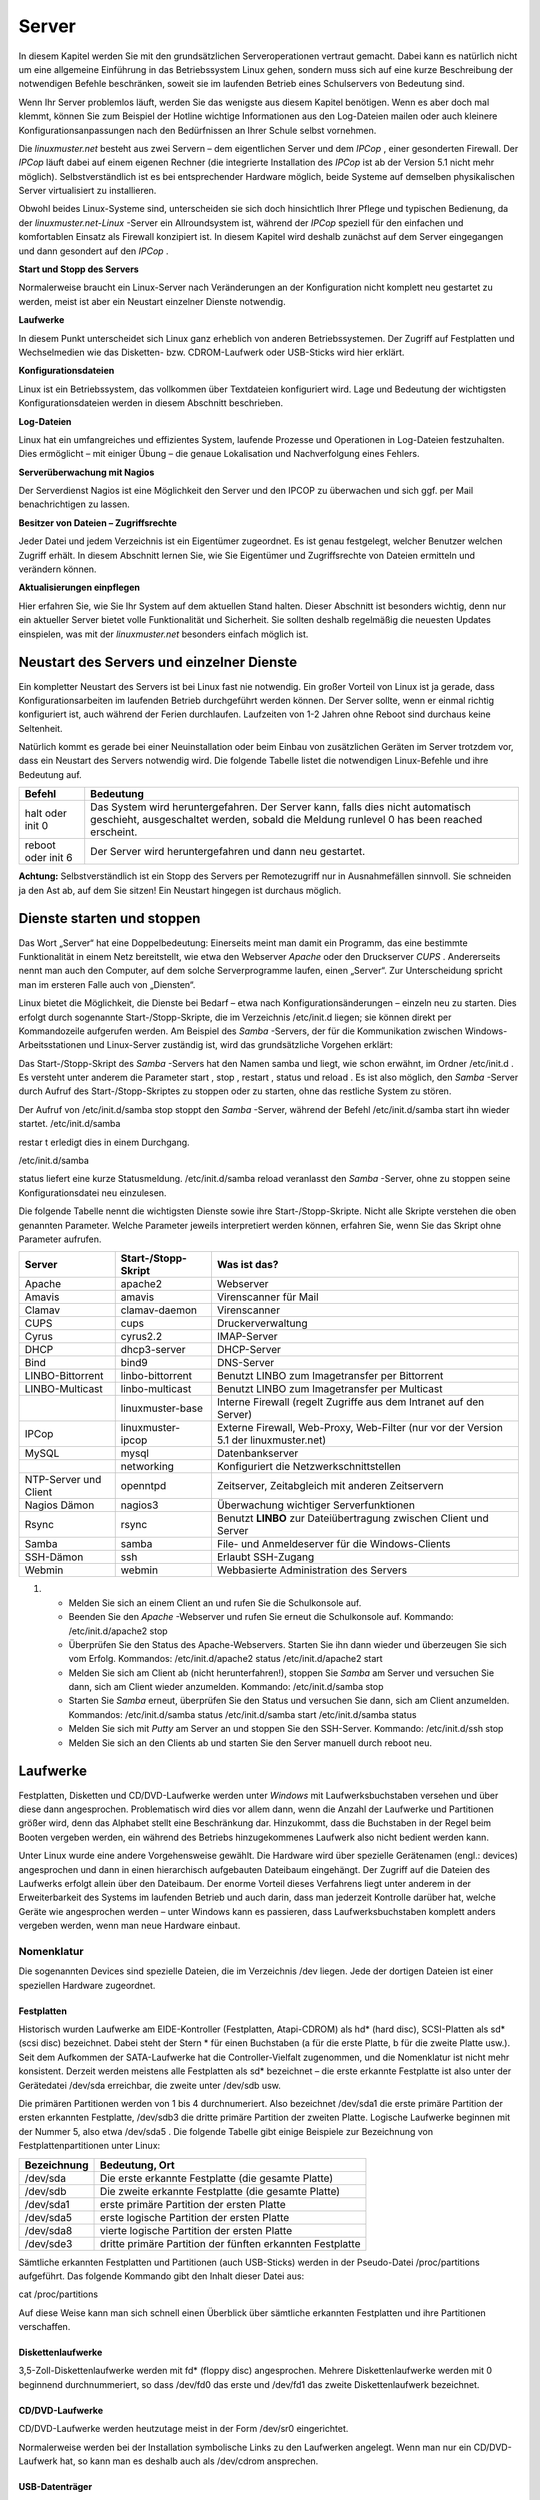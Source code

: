 Server
======


In diesem Kapitel werden Sie mit den grundsätzlichen Serveroperationen vertraut gemacht. Dabei kann es natürlich nicht um eine allgemeine Einführung in das Betriebssystem Linux gehen, sondern muss sich auf eine kurze Beschreibung der notwendigen Befehle beschränken, soweit sie im laufenden Betrieb eines Schulservers von Bedeutung sind.


Wenn Ihr Server problemlos läuft, werden Sie das wenigste aus diesem Kapitel benötigen. Wenn es aber doch mal klemmt, können Sie zum Beispiel der Hotline wichtige Informationen aus den Log-Dateien mailen oder auch kleinere Konfigurationsanpassungen nach den Bedürfnissen an Ihrer Schule selbst vornehmen.


Die
*linuxmuster.net*
besteht aus zwei Servern – dem eigentlichen Server und dem
*IPCop*
, einer gesonderten Firewall. Der
*IPCop*
läuft dabei auf einem eigenen Rechner (die integrierte Installation des
*IPCop*
ist ab der Version 5.1 nicht mehr möglich). Selbstverständlich ist es bei entsprechender Hardware möglich, beide Systeme auf demselben physikalischen Server virtualisiert zu installieren.

Obwohl beides Linux-Systeme sind, unterscheiden sie sich doch hinsichtlich Ihrer Pflege und typischen Bedienung, da der
*linuxmuster.net-Linux*
-Server ein Allroundsystem ist, während der
*IPCop*
speziell für den einfachen und komfortablen Einsatz als Firewall konzipiert ist. In diesem Kapitel wird deshalb zunächst auf dem Server eingegangen und dann gesondert auf den
*IPCop*
.


**Start und Stopp des Servers**

Normalerweise braucht ein Linux-Server nach Veränderungen an der Konfiguration nicht komplett neu gestartet zu werden, meist ist aber ein Neustart einzelner Dienste notwendig.


**Laufwerke**

In diesem Punkt unterscheidet sich Linux ganz erheblich von anderen Betriebssystemen. Der Zugriff auf Festplatten und Wechselmedien wie das Disketten- bzw. CDROM-Laufwerk oder USB-Sticks wird hier erklärt.


**Konfigurationsdateien**

Linux ist ein Betriebssystem, das vollkommen über Textdateien konfiguriert wird. Lage und Bedeutung der wichtigsten Konfigurationsdateien werden in diesem Abschnitt beschrieben.


**Log-Dateien**

Linux hat ein umfangreiches und effizientes System, laufende Prozesse und Operationen in Log-Dateien festzuhalten. Dies ermöglicht – mit einiger Übung – die genaue Lokalisation und Nachverfolgung eines Fehlers.



**Serverüberwachung mit Nagios**

Der Serverdienst Nagios ist eine Möglichkeit den Server und den IPCOP zu überwachen und sich ggf. per Mail benachrichtigen zu lassen.


**Besitzer von Dateien – Zugriffsrechte**

Jeder Datei und jedem Verzeichnis ist ein Eigentümer zugeordnet. Es ist genau festgelegt, welcher Benutzer welchen Zugriff erhält. In diesem Abschnitt lernen Sie, wie Sie Eigentümer und Zugriffsrechte von Dateien ermitteln und verändern können.


**Aktualisierungen einpflegen**

Hier erfahren Sie, wie Sie Ihr System auf dem aktuellen Stand halten. Dieser Abschnitt ist besonders wichtig, denn nur ein aktueller Server bietet volle Funktionalität und Sicherheit. Sie sollten deshalb regelmäßig die neuesten Updates einspielen, was mit der
*linuxmuster.net*
besonders einfach möglich ist.

Neustart des Servers und einzelner Dienste
------------------------------------------

Ein kompletter Neustart des Servers ist bei Linux fast nie notwendig. Ein großer Vorteil von Linux ist ja gerade, dass Konfigurationsarbeiten im laufenden Betrieb durchgeführt werden können. Der Server sollte, wenn er einmal richtig konfiguriert ist, auch während der Ferien durchlaufen. Laufzeiten von 1-2 Jahren ohne Reboot sind durchaus keine Seltenheit.

Natürlich kommt es gerade bei einer Neuinstallation oder beim Einbau von zusätzlichen Geräten im Server trotzdem vor, dass ein Neustart des Servers notwendig wird. Die folgende Tabelle listet die notwendigen Linux-Befehle und ihre Bedeutung auf.


+------------+--------------------------------------------------------------------------------------------+
| **Befehl** | **Bedeutung**                                                                              |
|            |                                                                                            |
+============+============================================================================================+
| halt       | Das System wird heruntergefahren. Der Server kann, falls dies nicht automatisch geschieht, |
| oder       | ausgeschaltet werden, sobald die Meldung                                                   |
| init 0     | runlevel 0 has been reached                                                                |
|            | erscheint.                                                                                 |
|            |                                                                                            |
+------------+--------------------------------------------------------------------------------------------+
| reboot     | Der Server wird heruntergefahren und dann neu gestartet.                                   |
| oder       |                                                                                            |
| init 6     |                                                                                            |
|            |                                                                                            |
+------------+--------------------------------------------------------------------------------------------+


**Achtung:**
Selbstverständlich ist ein Stopp des Servers per Remotezugriff nur in Ausnahmefällen sinnvoll. Sie schneiden ja den Ast ab, auf dem Sie sitzen! Ein Neustart hingegen ist durchaus möglich.

Dienste starten und stoppen
---------------------------

Das Wort „Server“ hat eine Doppelbedeutung: Einerseits meint man damit ein Programm, das eine bestimmte Funktionalität in einem Netz bereitstellt, wie etwa den Webserver
*Apache*
oder den Druckserver
*CUPS*
. Andererseits nennt man auch den Computer, auf dem solche Serverprogramme laufen, einen „Server“. Zur Unterscheidung spricht man im ersteren Falle auch von „Diensten“.

Linux bietet die Möglichkeit, die Dienste bei Bedarf – etwa nach Konfigurationsänderungen – einzeln neu zu starten. Dies erfolgt durch sogenannte Start-/Stopp-Skripte, die im Verzeichnis
/etc/init.d
liegen; sie können direkt per Kommandozeile aufgerufen werden. Am Beispiel des
*Samba*
-Servers, der für die Kommunikation zwischen Windows-Arbeitsstationen und Linux-Server zuständig ist, wird das grundsätzliche Vorgehen erklärt:


Das Start-/Stopp-Skript des
*Samba*
-Servers hat den Namen
samba
und liegt, wie schon erwähnt, im Ordner
/etc/init.d
. Es versteht unter anderem die Parameter
start
,
stop
,
restart
,
status
und
reload
. Es ist also möglich, den
*Samba*
-Server durch Aufruf des Start-/Stopp-Skriptes zu stoppen oder zu starten, ohne das restliche System zu stören.

Der Aufruf von
/etc/init.d/samba stop
stoppt den
*Samba*
-Server, während der Befehl
/etc/init.d/samba start
ihn wieder startet.
/etc/init.d/samba

restar
t
erledigt dies in einem Durchgang.

/etc/init.d/samba

status
liefert eine kurze Statusmeldung.
/etc/init.d/samba reload
veranlasst den
*Samba*
-Server, ohne zu stoppen seine Konfigurationsdatei neu einzulesen.


Die folgende Tabelle nennt die wichtigsten Dienste sowie ihre Start-/Stopp-Skripte. Nicht alle Skripte verstehen die oben genannten Parameter. Welche Parameter jeweils interpretiert werden können, erfahren Sie, wenn Sie das Skript ohne Parameter aufrufen.


+-----------------------+-------------------------+---------------------------------------------------------------------------------------+
| **Server**            | **Start-/Stopp-Skript** | **Was ist das?**                                                                      |
|                       |                         |                                                                                       |
+=======================+=========================+=======================================================================================+
| Apache                | apache2                 | Webserver                                                                             |
|                       |                         |                                                                                       |
+-----------------------+-------------------------+---------------------------------------------------------------------------------------+
| Amavis                | amavis                  | Virenscanner für Mail                                                                 |
|                       |                         |                                                                                       |
+-----------------------+-------------------------+---------------------------------------------------------------------------------------+
| Clamav                | clamav-daemon           | Virenscanner                                                                          |
|                       |                         |                                                                                       |
+-----------------------+-------------------------+---------------------------------------------------------------------------------------+
| CUPS                  | cups                    | Druckerverwaltung                                                                     |
|                       |                         |                                                                                       |
+-----------------------+-------------------------+---------------------------------------------------------------------------------------+
| Cyrus                 | cyrus2.2                | IMAP-Server                                                                           |
|                       |                         |                                                                                       |
+-----------------------+-------------------------+---------------------------------------------------------------------------------------+
| DHCP                  | dhcp3-server            | DHCP-Server                                                                           |
|                       |                         |                                                                                       |
+-----------------------+-------------------------+---------------------------------------------------------------------------------------+
| Bind                  | bind9                   | DNS-Server                                                                            |
|                       |                         |                                                                                       |
+-----------------------+-------------------------+---------------------------------------------------------------------------------------+
| LINBO-Bittorrent      | linbo-bittorrent        | Benutzt                                                                               |
|                       |                         | LINBO                                                                                 |
|                       |                         | zum Imagetransfer per Bittorrent                                                      |
|                       |                         |                                                                                       |
+-----------------------+-------------------------+---------------------------------------------------------------------------------------+
| LINBO-Multicast       | linbo-multicast         | Benutzt                                                                               |
|                       |                         | LINBO                                                                                 |
|                       |                         | zum Imagetransfer per Multicast                                                       |
|                       |                         |                                                                                       |
+-----------------------+-------------------------+---------------------------------------------------------------------------------------+
|                       | linuxmuster-base        | Interne Firewall (regelt Zugriffe aus dem Intranet auf den Server)                    |
|                       |                         |                                                                                       |
+-----------------------+-------------------------+---------------------------------------------------------------------------------------+
| IPCop                 | linuxmuster-ipcop       | Externe Firewall, Web-Proxy, Web-Filter (nur vor der Version 5.1 der linuxmuster.net) |
|                       |                         |                                                                                       |
+-----------------------+-------------------------+---------------------------------------------------------------------------------------+
| MySQL                 | mysql                   | Datenbankserver                                                                       |
|                       |                         |                                                                                       |
+-----------------------+-------------------------+---------------------------------------------------------------------------------------+
|                       | networking              | Konfiguriert die Netzwerkschnittstellen                                               |
|                       |                         |                                                                                       |
+-----------------------+-------------------------+---------------------------------------------------------------------------------------+
| NTP-Server und Client | openntpd                | Zeitserver, Zeitabgleich mit anderen Zeitservern                                      |
|                       |                         |                                                                                       |
+-----------------------+-------------------------+---------------------------------------------------------------------------------------+
| Nagios Dämon          | nagios3                 | Überwachung wichtiger Serverfunktionen                                                |
|                       |                         |                                                                                       |
+-----------------------+-------------------------+---------------------------------------------------------------------------------------+
| Rsync                 | rsync                   | Benutzt                                                                               |
|                       |                         | **LINBO**                                                                             |
|                       |                         | zur Dateiübertragung zwischen Client und Server                                       |
|                       |                         |                                                                                       |
+-----------------------+-------------------------+---------------------------------------------------------------------------------------+
| Samba                 | samba                   | File- und Anmeldeserver für die Windows-Clients                                       |
|                       |                         |                                                                                       |
+-----------------------+-------------------------+---------------------------------------------------------------------------------------+
| SSH-Dämon             | ssh                     | Erlaubt SSH-Zugang                                                                    |
|                       |                         |                                                                                       |
+-----------------------+-------------------------+---------------------------------------------------------------------------------------+
| Webmin                | webmin                  | Webbasierte Administration des Servers                                                |
|                       |                         |                                                                                       |
+-----------------------+-------------------------+---------------------------------------------------------------------------------------+


#.  

    *   Melden Sie sich an einem Client an und rufen Sie die Schulkonsole auf.



    *   Beenden Sie den
        *Apache*
        -Webserver und rufen Sie erneut die Schulkonsole auf.
        Kommando:
        /etc/init.d/apache2 stop



    *   Überprüfen Sie den Status des Apache-Webservers. Starten Sie ihn dann wieder und überzeugen Sie sich vom Erfolg.
        Kommandos:
        /etc/init.d/apache2 status
        /etc/init.d/apache2 start



    *   Melden Sie sich am Client ab (nicht herunterfahren!), stoppen Sie
        *Samba*
        am Server und versuchen Sie dann, sich am Client wieder anzumelden.
        Kommando:
        /etc/init.d/samba stop



    *   Starten Sie
        *Samba*
        erneut, überprüfen Sie den Status und versuchen Sie dann, sich am Client anzumelden.
        Kommandos:
        /etc/init.d/samba status
        /etc/init.d/samba start
        /etc/init.d/samba status



    *   Melden Sie sich mit
        *Putty*
        am Server an und stoppen Sie den SSH-Server.
        Kommando:
        /etc/init.d/ssh stop



    *   Melden Sie sich an den Clients ab und starten Sie den Server manuell durch
        reboot
        neu.






Laufwerke
---------

Festplatten, Disketten und CD/DVD-Laufwerke werden unter
*Windows*
mit Laufwerksbuchstaben versehen und über diese dann angesprochen. Problematisch wird dies vor allem dann, wenn die Anzahl der Laufwerke und Partitionen größer wird, denn das Alphabet stellt eine Beschränkung dar. Hinzukommt, dass die Buchstaben in der Regel beim Booten vergeben werden, ein während des Betriebs hinzugekommenes Laufwerk also nicht bedient werden kann.

Unter Linux wurde eine andere Vorgehensweise gewählt. Die Hardware wird über spezielle Gerätenamen (engl.: devices) angesprochen und dann in einen hierarchisch aufgebauten Dateibaum eingehängt. Der Zugriff auf die Dateien des Laufwerks erfolgt allein über den Dateibaum. Der enorme Vorteil dieses Verfahrens liegt unter anderem in der Erweiterbarkeit des Systems im laufenden Betrieb und auch darin, dass man jederzeit Kontrolle darüber hat, welche Geräte wie angesprochen werden – unter Windows kann es passieren, dass Laufwerksbuchstaben komplett anders vergeben werden, wenn man neue Hardware einbaut.

Nomenklatur
~~~~~~~~~~~

Die sogenannten Devices sind spezielle Dateien, die im Verzeichnis
/dev
liegen. Jede der dortigen Dateien ist einer speziellen Hardware zugeordnet.

Festplatten
^^^^^^^^^^^

Historisch wurden Laufwerke am EIDE-Kontroller (Festplatten, Atapi-CDROM) als hd* (hard disc), SCSI-Platten als sd* (scsi disc) bezeichnet. Dabei steht der Stern * für einen Buchstaben (a für die erste Platte, b für die zweite Platte usw.). Seit dem Aufkommen der SATA-Laufwerke hat die Controller-Vielfalt zugenommen, und die Nomenklatur ist nicht mehr konsistent. Derzeit werden meistens alle Festplatten als sd* bezeichnet – die erste erkannte Festplatte ist also unter der Gerätedatei
/dev/sda
erreichbar, die zweite unter
/dev/sdb
usw.


Die primären Partitionen werden von 1 bis 4 durchnumeriert. Also bezeichnet
/dev/sda1
die erste primäre Partition der ersten erkannten Festplatte,
/dev/sdb3
die dritte primäre Partition der zweiten Platte. Logische Laufwerke beginnen mit der Nummer 5, also etwa
/dev/sda5
. Die folgende Tabelle gibt einige Beispiele zur Bezeichnung von Festplattenpartitionen unter Linux:


+-----------------+-----------------------------------------------------------+
| **Bezeichnung** | **Bedeutung, Ort**                                        |
|                 |                                                           |
+-----------------+-----------------------------------------------------------+
| /dev/sda        | Die erste erkannte Festplatte (die gesamte Platte)        |
|                 |                                                           |
+-----------------+-----------------------------------------------------------+
| /dev/sdb        | Die zweite erkannte Festplatte (die gesamte Platte)       |
|                 |                                                           |
+-----------------+-----------------------------------------------------------+
| /dev/sda1       | erste primäre Partition der ersten Platte                 |
|                 |                                                           |
+-----------------+-----------------------------------------------------------+
| /dev/sda5       | erste logische Partition der ersten Platte                |
|                 |                                                           |
+-----------------+-----------------------------------------------------------+
| /dev/sda8       | vierte logische Partition der ersten Platte               |
|                 |                                                           |
+-----------------+-----------------------------------------------------------+
| /dev/sde3       | dritte primäre Partition der fünften erkannten Festplatte |
|                 |                                                           |
+-----------------+-----------------------------------------------------------+


Sämtliche erkannten Festplatten und Partitionen (auch USB-Sticks) werden in der Pseudo-Datei
/proc/partitions
aufgeführt. Das folgende Kommando gibt den Inhalt dieser Datei aus:

cat /proc/partitions

Auf diese Weise kann man sich schnell einen Überblick über sämtliche erkannten Festplatten und ihre Partitionen verschaffen.


Diskettenlaufwerke
^^^^^^^^^^^^^^^^^^

3,5-Zoll-Diskettenlaufwerke werden mit fd* (floppy disc) angesprochen. Mehrere Diskettenlaufwerke werden mit 0 beginnend durchnummeriert, so dass
/dev/fd0
das erste und
/dev/fd1
das zweite Diskettenlaufwerk bezeichnet.


CD/DVD-Laufwerke
^^^^^^^^^^^^^^^^

CD/DVD-Laufwerke werden heutzutage meist in der Form
/dev/sr0
eingerichtet.

Normalerweise werden bei der Installation symbolische Links zu den Laufwerken angelegt. Wenn man nur ein CD/DVD-Laufwerk hat, so kann man es deshalb auch als
/dev/cdrom
ansprechen.


USB-Datenträger
^^^^^^^^^^^^^^^

Externe USB-Festplatten oder USB-Sticks werden beim Einstecken automatisch als Festplatten eingerichtet. Dabei wird ihnen der nächste freie Buchstabe zugewiesen. Wenn man nur eine Festplatte eingebaut hat (die dann als
/dev/sda
angesprochen wird), dann erhält der USB-Stick die Bezeichnung
/dev/sdb
. Wenn man schon drei Festplatten nutzt, die somit sda, sdb und sdc heißen, wird der USB-Datenträger als sdd eingerichtet. Es ist hilfreich, beim Einstecken die Konsole im Auge zu behalten; dort wird genau angegeben, wie der neue Datenträger angesprochen werden kann. Wenn man den Moment verpasst hat, kann man auch
in der Datei
/var/log/messages
nachsehen oder sich mit dem Konsolenbefehl
dmesg
die Informationen über das neu erkannte Laufwerk ausgeben lassen. Auch der oben genannte Befehl
cat /proc/partitions
führt den USB-Datenträger auf, hier erkennt man an der Größe, welche Bezeichnung zu ihm gehört.

Bezeichnung per UUID
^^^^^^^^^^^^^^^^^^^^

Anstatt über ihren Gerätepfad kann man Datenträger auch über ihren „Universally Unique Identifier (UUID)“ ansprechen. Jede Festplatte, jede Partition trägt so einen UUID. Da er unabhängig von der Reihenfolge und Art der Erkennung einer Festplatte ist, bietet es sich insbesondere für die zum Starten des Systems erforderlichen Partitionen an, den UUID zu verwenden.

Mit folgendem Befehl kann man die Zuordnung der UUIDs zu den Gerätenamen in Erfahrung bringen:

ls -l /dev/disk/by-uuid

Dateibaum
~~~~~~~~~

Unter Linux sind alle Dateien hierarchisch organisiert. Ganz oben steht das Wurzelverzeichnis „
/
“, darin gibt es zum Beispiel die Ordner
boot
,
etc
,
usr
und
var
. Darin sind wieder weitere Ordner und Dateien enthalten.

Mit Hilfe des Befehls
mount
werden die Datenträger (Partitionen, Disketten, CD/DVD-Laufwerke etc.) in das Linux-Dateisystem eingebunden. Dieser Befehl bindet während des Bootvorgangs die Systempartitionen in den Dateibaum ein (insbesondere wird die Systempartition in das Wurzelverzeichnis
/
eingehängt), kann aber auch im laufenden Betrieb aufgerufen werden. Wie das geht, erfahren Sie weiter unten.

Die folgende Abbildung zeigt einen Ausschnitt aus dem Dateisystembaum der
*linuxmuster.net*
, wie er typischerweise nach der Installation aussieht:

|10000000000001AA0000007775019011_png|

Man kann dem Dateibaum nicht entnehmen, welche Dateien auf welcher Festplattenpartition liegen, ob sie vielleicht auf einer Diskette bzw. CD vorliegen, oder ob sie gar auf einem anderen Rechner im Netz gespeichert sind. Um dies zu erfahren, ruft man den Befehl
mount
ohne Parameter auf. Die Ausgabe könnte unter anderem die folgenden Zeilen enthalten:


/dev/sda3 on / type ext3 (rw,usrquota,grpquota)

/dev/sda1 on /boot type ext3 (rw)

/dev/sda5 on /var type ext3 (rw)


In diesem Beispiel ist die dritte primäre Partition (sda3) auf der ersten Festplatte als Wurzelverzeichnis gemountet. Die erste logische Partition (sda5) ist in das Verzeichnis
/var
eingehängt, sie enthält also alle Dateien, die unterhalb von
/var
stehen. Auf der ersten primären Partition liegen alle Dateien unterhalb von
/boot
.


Neben dem Befehl
mount
kann man auch das Kommando
df
verwenden (am besten in der Form
df -h
), das zusätzlich noch den belegten und freien Plattenplatz anzeigt.

Die Datei /etc/fstab
~~~~~~~~~~~~~~~~~~~~

Welche Partitionen an welcher Stelle im Dateibaum schon beim Booten eingebunden werden sollen, können Sie der Datei
/etc/fstab
(Filesystem-Tabelle) entnehmen. Dies soll das folgende Beispiel erläutern:

Nehmen wir an, die Datei
/etc/fstab
enthält unter anderem die folgenden zwei Zeilen:

/dev/sda3
/
ext3
defaults,usrquota,grpquota
0 1

/dev/sda1
/boot
ext3
defaults
0 2


Das erste Feld gibt an, um welche Partition es sich handelt, und das zweite Feld, an welcher Stelle im Dateibaum die Partition eingebunden werden soll. Im dritten Feld steht der Dateisystemtyp, danach kommen noch diverse Optionen.

Die zweite Zeile besagt also, dass das Device
*sda1*
im
/boot
-Zweig des Dateibaums eingebunden wird, das heißt alles, was im Verzeichnis
/boot
oder einem seiner Unterordner gespeichert wird, landet physikalisch auf der ersten primären Partition der ersten Festplatte.

Die zweite Zeile bedeutet analog, dass alles, was im
/
-Verzeichnis (Wurzel- bzw. Rootverzeichnis) oder in einem Unterordner (außer dem
/boot
-Unterordner) gespeichert wird, physikalisch in die dritte primäre Partition der ersten Festplatte geschrieben wird.

In der Praxis werden anstelle der Gerätenamen (
/dev/sda1
etc.) oft die UUIDs verwendet. Die zweite Zeile aus obigem Beispiel könnte dann so ausehen:

UUID=d1a033be-34c3-483d-915c-de61344452f6
/boot
ext3
defaults
0 2


Nehmen wir an, Sie möchten die Homeverzeichnisse der Schüler und Lehrer auf weitere Festplatte auslagern. Ergänzen wir die Filesystem-Tabelle um die unteren zwei Zeilen:

/dev/sda3
/
ext3
defaults,usrquota,grpquota 0 1

/dev/sda1
/boot
ext3
defaults
0 2

/dev/sdb1
/home/students
ext3
defaults,usrquota,grpquota 0 2

/dev/sdc5
/home/teachers
ext3
defaults,usrquota,grpquota 0 2


Alle Dateien unterhalb von
/home/students
werden in der ersten primären Partition der zweiten Festplatte, alle unterhalb von
/home/teachers
in der ersten logischen Partition der dritten Festplatte gespeichert.

Die Hierarchie legt dabei fest: Jeder Unterordner, der nicht explizit genannt ist, wird auf der übergeordneten Partition (meist der Partition, die auf
/
gemountet ist) gespeichert. Somit werden im obigen Beispiel alle anderen Dateien unter
/home
wie etwa
/home/admin
auf der Root-Partition sda3 abgelegt.

Manuelles Ein- und Aushängen von Dateisystemen
~~~~~~~~~~~~~~~~~~~~~~~~~~~~~~~~~~~~~~~~~~~~~~

Mithilfe des
mount
-Befehls kann man Dateisysteme auch manuell einbinden oder wieder aushängen, was insbesondere dann vorkommt, wenn man externe Speichermedien wie Disketten oder USB-Sticks verwenden möchte. Hierzu ein Beispiel:

mount -t ext3 /dev/sda6 /mnt

Dieser Befehl würde die Partition sda6 an der Stelle
/mnt
in den Verzeichnisbaum einhängen. Mit dem Parameter
-t
kann man den Typ des Dateisystems angeben, sprich, wie die Partition formatiert wurde – im Beispiel also das ext3-Dateisystem. Andere Dateisystemtypen wären vfat für FAT32, ext2 oder auch ntfs. Man kann den Parameter auch weglassen, dann versucht
mount
, den Dateisystemtyp selbst zu erkennen.

Der sogenannte „Mountpoint“ – im Beispiel
/mnt
– muss dabei ein Verzeichnis sein, das es schon gibt. Es sollte (muss aber nicht unbedingt) leer sein, eventuell vorhandene Inhalte werden einfach „zugedeckt“.

Ruft man den Befehl
mount
ohne Parameter auf, so kann man sich überzeugen, ob alles geklappt hat. Es wird auch der Dateisystemtyp angezeigt; wurde der falsche verwendet, muss man den richtigen mit dem Parameter
-t
übergeben.


Möchte man ein Dateisystem nach dem Verwenden wieder aushängen, so geschieht dies mit dem Befehl
umount
:

umount /mnt

Wieder kann man sich mithilfe des Befehls
mount
ohne Parameter vom Erfolg überzeugen.

Nutzen von externen Datenträgern (CDs, Disketten, USB-Sticks)
~~~~~~~~~~~~~~~~~~~~~~~~~~~~~~~~~~~~~~~~~~~~~~~~~~~~~~~~~~~~~

Unter Linux müssen externe Datenträger wie CDs oder USB-Sticks erst mithilfe des
mount
-Befehls am System angemeldet werden. Es genügt nicht, sie einfach in das entsprechende Laufwerk einzulegen. Hierzu ein paar Beispiele:

DVDs/CDs
^^^^^^^^

Das DVD-Laufwerk ist über den Eintrag
/dev/cdrom
erreichbar, ein sinnvoller Mountpoint ist
/media/cdrom
. Der Mount-Befehl lautet dann:

mount /dev/cdrom /media/cdrom

Durch einen entsprechenden Eintrag in der
fstab
-Datei reicht es, zum Mounten einer CDROM
mount /media/cdrom
einzugeben. Sobald die CD gemountet ist, wird die Stromzufuhr zur CD-Schublade unterbrochen, eine Entnahme ist dann erst nach dem Lösen der Bindung möglich.

Nehmen wir an, Sie möchten eine Datei von der CD in das Homeverzeichnis von
root
kopieren:


#.  Einbinden der CD in das Linux-Dateisystem mit
    mount /media/cdrom
    . Beachten Sie die Meldung, dass die CD nur mit Lesezugriff gemountet wird.



#.  Kopieren der Datei durch
    cp /media/cdrom/test.tgz /root



#.  Lösen der Einbindung durch
    umount /media/cdrom



USB-Sticks/USB-Festplatten
^^^^^^^^^^^^^^^^^^^^^^^^^^

USB-Sticks und -Festplatten werden beim Einstecken automatisch erkannt und als Festplatte unter
/dev
eingerichtet. Wie oben geschildert kann man nach dem Einstecken eines USB-Gerätes in der Datei
/var/log/messages
nachsehen, als welches Device der USB-Stick bzw. die Platte eingerichtet wurde
. Alternativ kann man sich diese Information auch über die Befehle
cat /proc/partitions
oder
dmesg
ausgeben lassen. Beachten Sie, dass
USB-Platten und sogar USB-Sticks wie normale Festplatten durchaus mehrere Partitionen haben können.

Für USB-Speicher ist noch kein Verzeichnis unter
/media
vorgesehen. Sie müssen es deshalb zuerst anlegen, etwa mit
mkdir /media/usbstick
oder
mkdir /media/usbplatte

Nehmen wir an, ein USB-Stick mit nur einer FAT32-Partition wird als
/dev/sde
eingerichtet. Dann sind für unser Beispiel die folgenden Schritte erforderlich:

#.  Anlegen des Mountpoints:
    mkdir /media/usbstick



#.  Mounten des Sticks:
    mount -t vfat /dev/sde1 /media/usbstick



#.  Kopieren der Datei durch
    cp /media/usbstick/test.tgz /root



#.  Unmounten durch
    umount /dev/sde1




Der letzte Schritt ist wirklich unabdingbar. Wenn man Dateien auf den USB-Stick geschrieben hat und den Stick vor dem Unmounten abzieht, kann es durchaus sein, dass die Dateien noch nicht vollständig geschrieben wurden!

Konfigurationsdateien
---------------------

Die Konfiguration des Betriebssystems Linux und seiner diversen Dienste (Server) erfolgt durch einfache Textdateien, die mit einem beliebigen Texteditor verändert werden können. In der Regel liegen alle Konfigurationsdateien im Ordner
/etc
oder einem dortigen Unterordner. Veränderungen der Konfigurationsdateien sind normalerweise bei der
*linuxmuster.net*
nicht notwendig und sollten nur im Ausnahmefall und bei ausreichenden Kenntnissen durchgeführt werden.

Zu Ihrer Information zeigt die folgende Tabelle eine Übersicht über Name und Speicherort einiger Konfigurationsdateien bei der
*linuxmuster.net*
.

**Achtung: Bitte nehmen Sie an den Konfigurationsdateien nur dann Änderungen vor, wenn Sie wirklich wissen, was Sie tun!**


+-------------------+-----------------------------+
| **Server/Dienst** | **Konfigurationsdatei(en)** |
|                   |                             |
+===================+=============================+
| Clamav            | /etc/clamav/clamd.conf      |
|                   |                             |
+-------------------+-----------------------------+
| CUPS              | In                          |
|                   | /etc/cups                   |
|                   |                             |
+-------------------+-----------------------------+
| Cyrus             | /etc/cyrus.conf             |
|                   |                             |
+-------------------+-----------------------------+
| DHCP              | /etc/dhcp3/dhcpd.conf       |
|                   |                             |
+-------------------+-----------------------------+
| DNS               | In                          |
|                   | /etc/bind                   |
|                   |                             |
+-------------------+-----------------------------+
| NTP-Server        | /etc/openntpd/ntp.conf      |
|                   |                             |
+-------------------+-----------------------------+
| Samba             | In                          |
|                   | /etc/samba                  |
|                   |                             |
+-------------------+-----------------------------+
| SSH               | /etc/ssh/sshd_config        |
|                   |                             |
+-------------------+-----------------------------+

Logdateien
----------

Viele Prozesse, die unter Linux laufen, erzeugen mehr oder weniger umfangreiche Protokolldateien, die sogenannten Logdateien. Sie liefern nicht nur bei Problemen wertvolle Informationen, man kann auch oft nachvollziehen, „wer wann was“ gemacht hat.

Hier werden zunächst die Protokolldateien des eigentlichen Servers besprochen. Zuerst werden kurz die wichtigsten Logdateien vorgestellt und ihr Aufbau erklärt, dann folgt ein Abschnitt, wie sie mit ihnen arbeiten können.

Fast alle Informationen, welche die Verbindung mit dem Internet betreffen, finden sich jedoch nicht auf dem Server, sondern auf dem
*IPCop*
. Wenn Sie etwa herausfinden möchten, wer welche Webseiten aufgerufen hat, müssen Sie die Logdateien des
*IPCop*
bemühen. Wie das geht, erfahren Sie in Kapitel
.

Die meisten der Logdateien auf dem Musterlösungsserver finden Sie im Verzeichnis
/var/log
, entweder direkt oder in einem eigenen Unterverzeichnis, die Namen sind normalerweise selbsterklärend. Wenn ein Dienst keine eigenen Log-Dateien verwaltet,
schreibt er seine Meldungen in die Datei
/var/log/messages
, in der auch die Meldungen des Linux-Systems landen.

**Rotierende Log-Dateien**

Wenn eine Log-Datei zu groß wird, greift ein Mechanismus, der eine Kopie der aktuellen Datei erstellt und eine neue, leere Datei beginnt. Nach einer gewissen Zeit werden dann die alten Kopien gelöscht – man spricht von „rotieren“. Dadurch erhöht sich die Übersichtlichkeit
bei der Fehlersuche, und die Log-Dateien belegen nicht so viel Plattenplatz. Rotierte Log-Dateien werden platzsparend als gezippte Datei abgelegt. Dies alles erledigt ein Hilfsprogramm namens „logrotate“, das schon vollständig konfiguriert ist. Bei Bedarf kann man sein Verhalten mithilfe der Datei
/etc/logrotate.conf
steuern, im Verzeichnis
/etc/logrotate.d
findet man weitere Konfigurationsdateien. Eine Übersicht über die Optionen der logrotate-Konfigurationsdateien bietet die Manpage von logrotate (Befehl:
man logrotate
).

Wegen der Bedeutung der Log-Dateien bei Fehlersuche und -behebung sollen Ihnen die folgenden Beispiele beim Lesen von Log-Dateien helfen. Keine Angst wenn Sie am Anfang nicht jede Information verstehen. Vieles wird jedoch im Klartext oder nach einem dokumentierten Schema protokolliert, so dass die Dateien auch einem Anfänger deutlich mehr helfen als „Schwerer Ausnahmefehler an Adresse XYZ“. Es reicht völlig, dass Sie die Protokolldateien kennen und etwa bei einem Gespräch mit der Hotline die kritischen Stellen weiterleiten können

/var/log/messages
~~~~~~~~~~~~~~~~~

Die Einträge in dieser Datei folgen immer demselben Schema:

Datum
Uhrzeit
Rechner
Dienst:
Meldung

Hier einige Beispiele:


Dec 24 11:56:26 server kernel:
sda: sda1 sda2 sda3

Beim Booten wurde vom Kernel des Rechners namens „Server“ am 24. Dezember um 11:56:26 eine Festplatte mit 3 primären Partitionen erkannt.

Dec 24 16:55:06 lml51 dhcpd: DHCPDISCOVER from 00:0c:29:60:bc:08 via br_intern

Dec 24 16:55:07 lml51 dhcpd: DHCPOFFER on 10.16.1.200 to 00:0c:29:60:bc:08

via br_intern

Dec 24 16:55:08 lml51 dhcpd: Wrote 1 leases to leases file.

Dec 24 16:55:08 lml51 dhcpd: DHCPREQUEST for 10.16.1.200 (10.16.1.1)

from 00:0c:29:60:bc:08 via br_intern

Dec 24 16:55:08 lml51 dhcpd: DHCPACK on 10.16.1.200 to 00:0c:29:60:bc:08

via br_intern

Dec 24 16:55:10 lml51 dhcpd: DHCPREQUEST for 10.16.1.200 from 00:0c:29:60:bc:08

via br_intern

Dec 24 16:55:10 lml51 dhcpd: DHCPACK on 10.16.1.200 to 00:0c:29:60:bc:08

via br_intern

Der DHCP-Server „dhcpd“ auf dem Rechner „lml51“ meldet: Ein Client im internen Netz bittet um eine IP-Adresse und erhält sie schließlich. Bei einer solchen Meldung könnte man etwa die MAC-Adresse des Clients ablesen.

Dec 24 17:21:37 lml51 kernel: usb 1-1: new high speed USB device

using ehci_hcd and address 2

Dec 24 17:21:38 lml51 kernel: usb 1-1: Manufacturer: Verbatim

Dec 24 17:21:39 lml51 kernel: Initializing USB Mass Storage driver...

Dec 24 17:21:39 lml51 kernel: SCSI emulation for USB Mass Storage devices

Dec 24 17:21:39 lml51 kernel: usbcore: registered new driver usb-storage

Dec 24 17:21:39 lml51 kernel: USB Mass Storage support registered.

Dec 24 17:21:44 lml51 kernel: sd 3:0:0:0: [sdb] 7827456 512-byte logical

blocks: (4.00 GB/3.73 GiB)

Dec 24 17:21:44 lml51 kernel: sdb: Write Protect is off

Dec 24 17:21:44 lml51 kernel: sdb: sdb1

Dec 24 17:21:44 lml51 kernel: sd 3:0:0:0: Attached scsi removable disk sdb

Eine ganze Reihe von Meldungen beim Einstecken eines USB-Sticks inklusive Hersteller und Größe. Den letzten beiden Zeilen kann man entnehmen, dass er als
/dev/sdb
konfiguriert wurde und eine Partition besitzt, die unter
/dev/sdb1
angesprochen werden kann.

/var/log/auth.log
~~~~~~~~~~~~~~~~~

Wenn jemand versucht, sich am System anzumelden oder gegenüber einem Dienst zu authentifizieren, dann ist dies so wichtig, dass dies festgehalten wird – vor allem dann, wenn es fehlschlägt, denn dies könnte bedeuten, dass jemand gerade versucht, ein Passwort zu erraten oder anderweitig in das System einzubrechen. Hier ein fiktiver Auszug aus der Datei
/var/log/auth.log
:

Dec 24 11:34:43 lml51 login[2954]: ROOT LOGIN
on 'tty1'

Dec 24 11:49:25 lml51 pam_access[2955]: access denied for user 'nn' from 'tty2'

Dec 24 16:49:24 lml51 sshd[6224]: (pam_unix) authentication failure;

logname= uid=0 euid=0 tty=ssh ruser= rhost=192.168.76.1
user=root

Dec 24 16:49:26 lml51 sshd[6224]: error: PAM: Authentication failure

for root from 192.168.76.1

Dec 24 16:55:32 lml51 sshd[6288]: Accepted keyboard-interactive/pam

for root from ::ffff:192.168.76.1 port 1503 ssh2

Die erste Zeile protokolliert eine Anmeldung von
root
an der Konsole. Danach hat es der User
nn
versucht, wurde aber abgewiesen. Die folgenden beiden Zeilen dokumentieren, wie jemand versucht hat, sich per SSH als Superuser
root
anzumelden, was aber nicht geklappt hat. Um 16:55:32 Uhr hat er es dann doch noch geschafft.

An dieser Stelle sei angemerkt, dass ein Einbrecher von Außen normalerweise gar nicht zum Musterlösungsserver durchkommt, sondern beim IPCop hängen bleibt. Auf dem Server finden sich somit hauptsächlich Informationen über Logins (und -Versuche) aus dem internen Netz.

Samba
~~~~~

*Samba*
ist die Schnittstelle zur
*Windows-*
Welt. In den zugehörigen Logfiles können Sie insbesondere nachsehen, wer sich wann an welchem Rechner unter
*Windows*
angemeldet hat.

Das
*Samba*
-Paket schreibt seine Logdateien in das Verzeichnis
/var/log/samba
. Für jeden Rechner gibt es eine eigene Datei. So landen etwa in der Date
i
log.r110pc01
alle Meldungen, die den Rechner
r110pc01
betreffen.

Je nach Konfiguration können diese Dateien schnell unübersichtlich werden, und um die Meldungen im Detail zu verstehen, muss man sich ein wenig auskennen. Deshalb bietet die
*linuxmuster.net*
einen besonderen Service: Alle Anmeldungen werden in der Datei
/var/log/linuxmuster/userlog
protokolliert, so dass Sie diese Informationen bequemer dort nachlesen können. Sie hat diese Form:

061224-235530 zell (Klaus Zell teachers) logs in on machine r110pc01 (10.16.110.1)

061225-000530 zell (Klaus Zell teachers) logs out from machine r110pc01 (10.16.110.1)


Der Lehrer Klaus Zell mit dem Loginnamen
zell
hat sich am 24.12.2006 um 23:55 am Computer namens
r110pc01
und der IP-Adresse 10.16.110.1 angemeldet und 10 Minuten später wieder abgemeldet.

Arbeiten mit Logdateien
~~~~~~~~~~~~~~~~~~~~~~~

Die Protokolldateien sind reine Textdateien, das heißt, man kann sie mit jedem beliebigen Texteditor lesen oder auch bequem per E-Mail verschicken, etwa an die Hotline. Trotzdem ist es manchmal etwas unübersichtlich, in einer großen Datei die relevanten Informationen zu finden. Hier helfen die in diesem Abschnitt beschriebenen Techniken. Zunächst werden einige Linux-Kommandos vorgestellt, danach Tools mit graphischer Oberfläche.


**Ausgabe beobachten mit **
tail

Das Kommando
tail
gibt die letzten Zeilen einer Datei aus:

tail /var/log/messages

tail -n 40 /var/log/messages

Beim zweiten Beispiel werden die letzten 40 Zeilen ausgegeben.


Besonders praktisch ist die Option
-f
. Damit werden laufend alle neuen Zeilen, die an die Datei angehängt werden, auf der Konsole ausgegeben:

tail -f /var/log/messages


Man kann die Ausgabe jederzeit mit [Strg][c] abbrechen.


**Ausgabe filtern mit **
grep

Wenn die relevante Meldung unter all den vielen anderen zu verschwinden droht, kann man die Ausgabe mithilfe des Befehls
grep
filtern:

grep -i usb /var/log/messages

Dies liefert nur Zeilen, in denen die Zeichenfolge „usb“ vorkommt (die Option -i besagt, dass Groß- und Kleinschreibung nicht unterschieden werden soll).


**Beobachten und Filtern kombinieren**

Mithilfe einer sogenannten „Pipe“ kann man die beiden letzten Befehle kombinieren:

tail -f /var/log/messages | grep -i usb

Dies gibt fortlaufend neue Zeilen in der Datei
/var/log/messages
aus, aber nur solche, in denen die Zeichenkette „usb“ vorkommt.


**Ausgabe in eine Datei umleiten**

Eine Ausgabe können Sie jederzeit in eine Datei umleiten, etwa, um sie per E-Mail zu verschicken. Hier ein Beispiel:

grep @gmx.de /var/log/mail.log > /tmp/Mails_GMX.txt

Alle Meldungen über Mails an eine GMX-Adresse landen in der Datei
/tmp/Mails_GMX.txt


**Analyse von Log-Dateien mit Webmin**

Auf dem Reiter
*System*
findet sich eine Schaltfläche
*System Logs*
. Auf der zugehörigen Seite finden Sie in der linken Spalte den Namen und Pfad der Log-Datei, dann einige zusätzliche Informationen und ganz rechts einen Link
*View *
oder
*Betrachten*
.

|10000000000004D70000032BC732EE11_gif|
Mithilfe des Links
*Add a new System Log*
macht man neue Logfiles zugänglich. Nach einem Klick auf einen beliebigen Dateinamen kann man die zugehörigen Einstellungen bearbeiten. Beides ist jedoch nur für fortgeschrittene Benutzer wichtig, denn die wichtigsten Log-Dateien sind schon zugänglich und mit sinnvollen Einstellungen versehen.

Möchte man sich die Inhalte einer Datei ansehen, so folgt man dem zugehörigen Verweis
*View*
, hier am Beispiel von
/var/log/messages
:

|10000000000003E60000015D085CFE29_gif|
Auch hier kann man die Ausgabe filtern beziehungsweise einen bestimmten Text suchen: Trägt man in das zweite Eingabefeld eine Zeichenkette ein, so werden nur Zeilen angezeigt, die diese Zeichenkette enthalten. Möchte man die Ausgabe auf eine bestimmte Anzahl von Zeilen beschränken, so hilft das erste Feld weiter.


#.  
    *   Schließen Sie einen USB-Stick am Server an und finden Sie mithilfe der passenden Logdatei heraus, als welches Device der Stick erkannt wurde. Kopieren Sie einige Dateien auf den Stick.



    *   Melden Sie sich unter verschiedenen Benutzernamen an
        *Windows-*
        Arbeitsstationen und am Server direkt an. Suchen Sie die entsprechenden Meldungen in den Log-Dateien heraus.






Systemüberwachung mit Nagios
----------------------------

Nagios ist ein Programm zur Überwachung von Servern und Diensten. Es läuft als Systemdienst auf dem Server der
*linuxmuster.net*
, überwacht wichtige Serverfunktionen und schickt bei Problemen Mitteilungen per Mail an den Administrator. Aktuelle Statusinformationen und Reports können über ein Webfrontend abgerufen werden.

Starten und stoppen des Nagios-Dienstes
~~~~~~~~~~~~~~~~~~~~~~~~~~~~~~~~~~~~~~~

Der Nagios-Dienst wird wie andere Dienste mit Hilfe eines Skripts im Verzeichnis
/etc/init.d/
gesteuert.

Der Aufruf von
/etc/init.d/nagios3 stop
stoppt den
*Nagios*
-Dienst, während der Befehl
/etc/init.d/nagios3 start
ihn wieder startet.

Der Befehl
/etc/init.d/nagios3 restart
funktioniert nicht unter allen Umständen zuverlässig und sollte
**nicht**
verwendet werden.

Das Nagios-Webinterface
~~~~~~~~~~~~~~~~~~~~~~~

Unter der Adresse
https://server/nagios3
können Sie auf das Nagios-Webinterface zugreifen. Sie müssen sich als Benutzer
administrator
mit dessen Passwort anmelden.

Nach der Anmeldung sehen Sie die Startseite des Webinterface. Das Hauptmenü befindet sich auf schwarzem Hintergrund auf der linken Seite.

|10000000000004BA000002CF98C1EE8F_jpg|
Bei der in der linuxmuster.net vorgegebenen Grundkonfiguration von Nagios ist der wichtigste Menüpunkt die Unterseite „Service Detail“. Dort finden Sie einen Tabellarischen Überblick über alle getesteten Funktionen und deren „Zustand“.

Dienst-Zustände in Nagios
^^^^^^^^^^^^^^^^^^^^^^^^^

Nagios unterscheidet bei getesteten Diensten 3 Zustände:

*   „OK“: Die getesteten Parameter eines Dienstes befinden sich innerhalb der festgelegten Spezifikationen. In der Tabelle sind solche Dienste mit grünem Hintergrund versehen.



*   „Warning“: Es gibt einen Grund, den Administrator zu warnen – für gewöhnlich ist die Funktionsfähigkeit des getesteten Dienstes noch gegeben. In der Tabelle sind solche Dienste gelb hinterlegt.



*   |10000201000002FD000000D0F638991D_png|
    „Critical“: Die Parameter eines Dienstes befinden sich vollkommen außerhalb der festgelegten Spezifikationen. Häufig liegt ein Fehler vor. In der Tabelle sind kritische Dienste rot hinterlegt.



In der Abbildung wurde der mysql-Server gestoppt, darum wird dieser Dienst als „Critical“ angezeigt; für das System sind Updates vorhanden, der Status für System-Updates ist darum „Warning“.

Benachrichtigungen aktivieren oder deaktivieren
^^^^^^^^^^^^^^^^^^^^^^^^^^^^^^^^^^^^^^^^^^^^^^^

Standardmäßig schickt Nagios bei allen Zuständen, die nicht dem Status „OK“ entsprechen nach 4 fehlerhaften Kontrollen eine Mail an den Benutzer
administrator
. Diese Benachrichtigung wird alle 6 Stunden erneut verschickt, bis das Problem nicht mehr besteht.

Wenn ein Serverdienst in einem „Warning“- oder „Critical“-Zustand ist, liegt jedoch nicht unbedingt ein Fehler vor, der sofort behoben werden muss.

Im vorigen Abschnitt wird für die System-Updates eine Warnung angezeigt, Sie wollen den Server aber nicht sofort auf den neuesten Stand bringen, sondern erst am kommenden Wochenende außerhalb der Unterrichtszeiten. Damit Nagios nicht wiederholt Mails an
administrator
versendet, in dem dieser auf das nicht aktuelle System hingewiesen wird, können Sie die Benachrichtigungen für bestimmte Dienste nach Wunsch deaktivieren. Dies kann auf zwei Arten geschehen.

Ein Service-Problem bestätigen
^^^^^^^^^^^^^^^^^^^^^^^^^^^^^^

Wenn durch Nagios bereits eine Benachrichtigung über ein Problem verschickt wurde, kann man dieses Problem
*bestätigen („acknowledge“).*


Dann werden keine weiteren Benachrichtigungen zu diesem Problem mehr verschickt, bis sich der Status des Dienstes erneut ändert.

Das hat den Vorteil, dass, wenn das Problem behoben wird, die Bestätigung automatisch aufgehoben und der Administrator beim erneuten Auftreten eines Problems mit diesem Dienst wieder benachrichtigt wird.

Um ein Problem zu bestätigen, gehen Sie wie folgt vor.

#.  Melden Sie sich am Nagios-Webinterface an.



#.  Gehen Sie auf die Seite „Service Detail“, suchen Sie den fehlerhaften Dienst.



#.  |100002010000020D0000003DE3F5A140_png|
    Folgen Sie dort dem Link des fehlerhaften Dienstes, im Beispiel klicken Sie auf den Verweis „PROC – nscd running“.



#.  |10000201000002DC000001196816671D_png|
    Auf der nächsten Seite folgen Sie dem Link „Acknowledge this Service Problem“.

    Hinweis: Dieser Link existiert nur dann, wenn von Nagios bereits eine Benachrichtigung verschickt wurde.



#.  Im nun folgenden Dialog lassen Sie alle Häkchen wie vorgeschlagen gesetzt, Sie können noch einen kurzen Kommentar eingeben und die Problembestätigung dann mit „Commit“ abschließen.

    |10000201000002D30000016613120B0A_png|
    Nun wird der Administrator zu diesem Problem nicht erneut benachrichtigt.

    Auf der Seite „Service Detail“ wird bei einem Dienst, dessen Zustand bestätigt wurde, ein kleines Bauarbeitersymbol angezeigt.

    |10000201000002A80000002987986EFA_png|



Benachrichtigungen dauerhaft deaktivieren
^^^^^^^^^^^^^^^^^^^^^^^^^^^^^^^^^^^^^^^^^

Alternativ zum oben beschriebenen Vorgehen kann man Benachrichtigungen für einen Service-Check auch vollständig deaktivieren. Der Nachteil ist, dass dann auch bei erneutem Auftreten eines Problems keine Benachrichtigung mehr erfolgt.

Um Benachrichtigungen für einen Dienst vollständig zu deaktivieren, gehen Sie wie folgt vor.

#.  Melden Sie sich am Nagios-Webinterface an.



#.  Gehen Sie auf die Seite „Service Detail“, suchen Sie den fehlerhaften Dienst.



#.  |100002010000020D0000003DE3F5A140_png|
    Folgen Sie dort dem Link des fehlerhaften Dienstes, im Beispiel klicken Sie auf den Verweis „PROC – nscd running“



#.  Auf der nächsten Seite folgen Sie dem Link „Disable Notifications for this Service“.

    |10000201000002D0000000E65D120047_png|
    Wie im Screenshot zu sehen, kann man die Benachrichtigung für einen Dienst jederzeit deaktivieren, auch wenn kein Problem vorliegt.



#.  Im nun folgenden Dialog bestätigen Sie die Deaktivierung der Benachrichtigung abschließend mit „Commit“.




Nun werden für diesen Dienst keine Benachrichtigungen mehr verschickt, bis diese auf dem eben beschriebenen Wege wieder aktiviert werden.

Schwellwerte anpassen
~~~~~~~~~~~~~~~~~~~~~

Die Schwellwerte anhand derer Nagios entscheidet, ob sich ein Dienst in einem fehlerhaften Zustand befindet, werden in der Datei
/etc/linuxmuster/nagios.conf
vorgegeben.

Besonders bei stark von der Hardware abhängigen Tests wie Prozessorauslastung und Festplattenbelegung kann es nötig sein, diese Werte an ihr System anzupassen.

Die Bedeutung der Vorgaben in der Datei sind in den Kommentaren erklärt. Anhand eines Beispiels soll das prinzipielle Vorgehen deutlich gemacht werden.

#.  Um Schwellwerte anzupassen, editieren Sie die Datei
    /etc/linuxmuster/nagios.conf
    mit einem Texteditor ihrer Wahl.



#.  |10000201000001C50000009A80DA49F8_png|
    Die Abbildung zeigt den Teil der Datei, in dem die Vorgaben für die CPU-Auslastung gemacht werden.

    In der dargestellten Vorgabe meldet Nagios den Zustand „Warning“, wenn die CPU-Load im 1 Minuten-Durchschnitt über 6, im 5 Minuten-Durchschnitt über 5 oder im 15 Minuten Durchschnitt über 4 ist. Analog dazu wird der Status bei den Load-Werten 15, 13 oder 8 für die jeweiligen Durchschnittsintervalle „Critical“.

    Diese Werte sind vergleichsweise hoch angesetzt, um Fehlalarme zu vermeiden. Wenn Sie durch Beobachtungen wissen, dass ihr Server im Dauerbetrieb niemals eine Load hö
    her als z. B. 4 hat, können Sie diese Werte verringern, um frühzeitiger auf Probleme aufmerksam zu werden. Dazu tragen Sie dann beispielsweise folgende Werte in die Datei ein:
    LOAD_WARN=“4!3!3“
    LOAD_CRIT=“6!6!6“
    Anschließend speichern Sie die Datei und verlassen den Editor.

    Nun müssen die neuen Werte noch in die eigentliche Nagios-Konfiguration übernommen werden, dazu müssen Sie den Befehl
    linuxmuster-nagios-setup
    auf der Kommandozeile ausführen.



#.  Damit Nagios die neue Konfiguration berücksichtigt, müssen Sie Nagios mit den Befehlen:
    /etc/init.d/nagios3 stop
    /etc/init.d/nagios3 start

    neu starten.



Bei der Anpassung der Schwellwerte ist zu beachten, dass es die optimalen Werte stark von den Gegebenheiten in Ihrem Schulnetz sowie Ihrer Serverhardware abhängen.



#.  
    *   Melden Sie sich am Nagios-Webinterface an und verschaffen Sie sich einen Überblick über die überwachten Serverfunktionen.



    *   Stoppen Sie den mysql-Dienst und warten Sie, bis Nagios den
        administrator
        per Mail benachrichtigt (das dauert ca. 15 Minuten).
        Bestätigen Sie anschließend das Problem.
        Beheben Sie das Problem nun durch einen Start des mysql-Servers und verifizieren Sie im Webinterface, dass ihre Problembestätigung dadurch aufgehoben wird.



    *   Deaktivieren Sie die Benachrichtigung für den mysql-Test und überprüfen Sie die Auswirkungen durch erneutes stoppen des mysql-Servers.



    *   Ändern Sie die Schwellwerte für die Festplattenbelegung derart, dass Sie eine Warnung erhalten.






Besitzer einer Datei / eines Ordners ermitteln
----------------------------------------------

Unter Linux wird festgehalten, welchem Benutzer und welcher Benutzergruppe eine Datei gehört, vor allem, um den Zugriff auf Dateien zu beschränken. So darf ein normaler Benutzer systemrelevante Dateien nicht verändern und oft noch nicht einmal einsehen. Es werden dreierlei Zugriffsrechte verwaltet: Was der Eigentümer darf, was die zugeordnete Benutzergruppe darf und was jeder sonstige Benutzer darf.

Im Schulalltag kann man diese Informationen nutzen, um zu ermitteln, wer eine Datei angelegt hat, etwa, wenn man ein Computerspiel im Tauschverzeichnis findet. Es gibt dabei diverse Möglichkeiten, Besitzer und Zugriffsrechte zu ermitteln, einige seien hier kurz vorgestellt.

Linux-Befehle
~~~~~~~~~~~~~

Der Befehl
ls -l
zeigt die Dateien in einem Verzeichnis mit den Eigentums-Informationen und allen Zugriffsrechten an. Hier ein Beispiel:

cd /home/teachers/zell/K11

ls -l

Die Ausgabe könnte etwa lauten:

-rw-r--r--
1 zell teachers 12112 2006-12-24 23:59 Arbeitsblatt.odt

drwxr-xr-x
2 zell teachers
4096 2006-12-11 12:11 Klassenarbeiten


In dem Verzeichnis
K11
im Homeverzeichnis des Lehrers mit dem Benutzernamen
zell
befindet sich zweierlei: Zum einen eine Datei namens
Arbeitsblatt.odt
zum anderen ein Verzeichnis
Klassenarbeiten
.

Ganz links steht ein Buchstabe, der angibt, um was für einen Typ von Datei es sich handelt. Der Strich steht für eine ganz normale Datei, das
*d *
steht für
*Directory*
, also für einen Ordner. Danach folgt eine Zeichenkette, welche die Zugriffsrechte kodiert.
*r*
steht für
*readable*
, also lesbar,
*w*
für
*writable*
(schreibbar) und
*x*
für
*executable*
(ausführbar; im Falle eines Ordners bedeutet es, dass man in den Ordner wechseln darf). Am Beispiel des obigen Ordners
Klassenarbeiten
heißt das, der Eigentümer
zell
darf in dem Ordner schreiben, sich den Inhalt anzeigen lassen und auch hineinwechseln, die Gruppe
teachers
und alle anderen Benutzer können in den Ordner wechseln und sich den Ordnerinhalt anzeigen lassen, haben aber nur lesenden Zugriff darauf.

An dritter Stelle der Ausgabezeile sehen Sie den Eigentümer der Datei bzw. des Ordners (
zell
), an vierter Stelle die Gruppe (
teachers
). Es folgen Dateigröße, letzte Zugriffszeit und schließlich der Dateiname.

Linux
~~~~~

Im Ubuntu-Dateimanager Nautilus kann man über
*Ansicht / Anzuzeigende Spalten*
*…*
Besitzer, Gruppe und Zugriffsrechte auswählen. Hier unser Beispiel:

|10000000000003DA0000019BB9D56016_png|
Windows
~~~~~~~

Auch unter
*Windows *
können Sie den Eigentümer einer Datei herausfinden. Man kann den
*Windows *
Explorer so konfigurieren, dass er diese Informationen anzeigt. Stellen Sie dazu die Detailansicht ein und klicken Sie mit der rechten Maustaste auf eine beliebige Spaltenüberschrift. Nun können Sie weitere Spalten auswählen, insbesondere
*Besitzer*
:



Detailliertere Informationen finden sich auf der Registerkarte
*Sicherheit*
im Eigenschaftsdialog einer Datei:

|10000000000001780000020294EEB480_jpg|
Aktualisierungen einpflegen
---------------------------

Jedes System ist nur sicher, wenn es aktuell gehalten wird. Es ist eine der Stärken von Linux, dass bei Bekanntwerden einer Schwachstelle normalerweise sehr schnell ein Patch bereitsteht, der das Problem behebt. Aktuelle Sicherheits-Informationen zur Debian-Distribution erhalten Sie auf der Debian-Security-Seite
.

Doch nicht nur Sicherheitslöcher müssen gestopft werden, eventuell bietet eine neue Version eines Programms auch neue Merkmale und Funktionen. Diese Aktualisierungen müssen Sie regelmäßig einspielen, um Ihren Server aktuell zu halten.

**Stellen Sie vor jedem Update sicher, dass Ihr Backup aktuell ist!**


Die Debian-Distribution, auf der die linuxmuster.net basiert, stellt für Aktualisierungen mit
*aptitude*
ein besonders einfach zu bedienendes, aber auch mächtiges Werkzeug zur Verfügung.

Zuerst sollten Sie immer mit dem Befehl
aptitude update
die Informationen, die
aptitude
verwendet, aktualisieren (die sogenannten Paketinformationen). Danach müssen Sie nur das Kommando
aptitude dist-upgrade
abschicken, der Rest geht von alleine. Dabei wird gleichzeitig der IPCop aktualisiert, er muss dabei eingeschaltet und per SSH erreichbar sein.

Im Einzelnen sind folgende Schritte sind zur Aktualisierung des Servers erforderlich:


#.  Mir erforderlichen Rechten anmelden

    Melden Sie sich am Server an und starten Sie ein Kommandozeilenfenster als
    root
    .




#.  Sicherstellen, dass der
    *IPCop*
    erreichbar ist.

    Versuchen Sie, ob Sie sich per SSH auf dem IPCop anmelden können:

    Wenn das geklappt hat, können Sie sich mit
    exit
    wieder abmelden.




*   Aktualisieren der Paketinformationen mit
    aptitude update

    Wenn Sie die Ausgabe beobachten, können Sie verfolgen, wie aus den verschiedensten Quellen die aktuellen Paketinformationen heruntergeladen werden.




*   Aktualisieren des Systems mit
    aptitude dist-upgrade




Sie bekommen zunächst eine Liste mit allen Paketen angezeigt, die aktualisiert werden können. Danach werden Sie aufgefordert, mit [J] zu bestätigen, dass Sie auch wirklich aktualisieren möchten. Wenn Sie dies tun, werden alle neuen Pakete aus dem Internet heruntergeladen und installiert.

**Achtung:**
In manchen Fällen kommt es vor, dass eine Konfigurationsdatei von den Entwicklern der LML oder auch von Ihnen selbst verändert wurde. Wenn Sie nun das zugehörige Paket aktualisieren, werden Sie gefragt, ob Sie die aktuell installierte – modifizierte – Konfigurationsdatei behalten möchten oder diejenige verwenden möchten, die mit dem aktuellen Paket kommt. Wenn Sie nicht absolut sicher sind, behalten Sie die alte, dies ist auch die Voreinstellung! Die Abbildung zeigt, wie eine solche Abfrage aussehen könnte (manchmal gibt es auch eine reine Textversion, das Prinzip ist jedoch dasselbe):

|10000000000002D10000019213736BA9_gif|
Sie können einfach die Eingabetaste drücken und somit die Vorgabe „Beibehalten“ übernehmen. In dem Fall wird die neue Konfigurationsdatei mit der Erweiterung
.dpkg-new
(im Beispiel
freshclam.conf.dpkg-new
) abgespeichert. Somit sind Sie in der Lage, nach der Aktualisierung die neue Version der Konfigurationsdatei hinsichtlich wichtiger Neuerungen zu untersuchen, um diese gegebenenfalls in die beibehaltene Version zu übernehmen.

Wenn Sie die beiden Schritte
aptitude update
und
aptitude dist-upgrade
wiederholen, zeigt die Ausgabe, dass Ihr System nun aktuell ist. In Einzelfällen kann es vorkommen, dass nach dem Update gleich noch einmal Pakete aktualisiert werden müssen, etwa wenn die gerade neu eingespielte Version des Basispakets verlangt, dass zusätzliche Pakete installiert werden sollen. Wiederholen Sie in diesem Falle einfach die beiden Schritte nochmals.


**Wichtig:**
Beachten Sie bezüglich Aktualisierungen immer die Hinweise der
*linuxmuster.net*
-Entwickler auf
`www.support-netz.de <http://www.support-netz.de/>`_
!


**Anmerkung zum IPCop**

Im Webfrontend des
*IPCop*
findet man unter
*System *
*|*
* *
*Updates*
die Möglichkeit, den
*IPCop*
manuell zu aktualisieren. Dies sollten Sie jedoch niemals tun; vielmehr wird der
*IPCop*
durch das oben beschriebene Verfahren automatisch mit aktualisiert.




#.  
    *   Melden Sie sich als Schüler an einer
        *Windows*
        -Arbeitsstation an und kopieren Sie einige Dateien in die Tauschverzeichnisse. Versuchen Sie am Server als Superuser
        root
        herauszufinden, welcher Schüler die Dateien angelegt hat.



    *   Melden Sie sich als Lehrer an einer
        *Windows-*
        Arbeitsstation an und suchen Sie dieselben Eigentums-Informationen heraus.



    *   Aktualisieren Sie Ihren Server.





.. |10000000000003DA0000019BB9D56016_png| image:: images/10000000000003DA0000019BB9D56016.png
    :width: 11.501cm
    :height: 4.791cm


.. |10000201000002FD000000D0F638991D_png| image:: images/10000201000002FD000000D0F638991D.png
    :width: 12.001cm
    :height: 3.17cm


.. |10000201000001C50000009A80DA49F8_png| image:: images/10000201000001C50000009A80DA49F8.png
    :width: 11.501cm
    :height: 3.811cm


.. |10000000000001780000020294EEB480_jpg| image:: images/10000000000001780000020294EEB480.jpg
    :width: 8cm
    :height: 9.961cm


.. |10000201000002A80000002987986EFA_png| image:: images/10000201000002A80000002987986EFA.png
    :width: 12.001cm
    :height: 0.701cm


.. |10000000000004D70000032BC732EE11_gif| image:: images/10000000000004D70000032BC732EE11.gif
    :width: 12.001cm
    :height: 7.85cm


.. |10000000000002D10000019213736BA9_gif| image:: images/10000000000002D10000019213736BA9.gif
    :width: 11.501cm
    :height: 6.411cm


.. |10000201000002D0000000E65D120047_png| image:: images/10000201000002D0000000E65D120047.png
    :width: 11.501cm
    :height: 3.59cm


.. |10000201000002DC000001196816671D_png| image:: images/10000201000002DC000001196816671D.png
    :width: 12.001cm
    :height: 4.511cm


.. |100002010000020D0000003DE3F5A140_png| image:: images/100002010000020D0000003DE3F5A140.png
    :width: 9.501cm
    :height: 1.08cm


.. |10000201000002D30000016613120B0A_png| image:: images/10000201000002D30000016613120B0A.png
    :width: 12.001cm
    :height: 5.8cm


.. |10000000000001AA0000007775019011_png| image:: images/10000000000001AA0000007775019011.png
    :width: 12.001cm
    :height: 3.342cm


.. |10000000000003E60000015D085CFE29_gif| image:: images/10000000000003E60000015D085CFE29.gif
    :width: 12.001cm
    :height: 4.19cm


.. |10000000000004BA000002CF98C1EE8F_jpg| image:: images/10000000000004BA000002CF98C1EE8F.jpg
    :width: 12.001cm
    :height: 7.111cm

